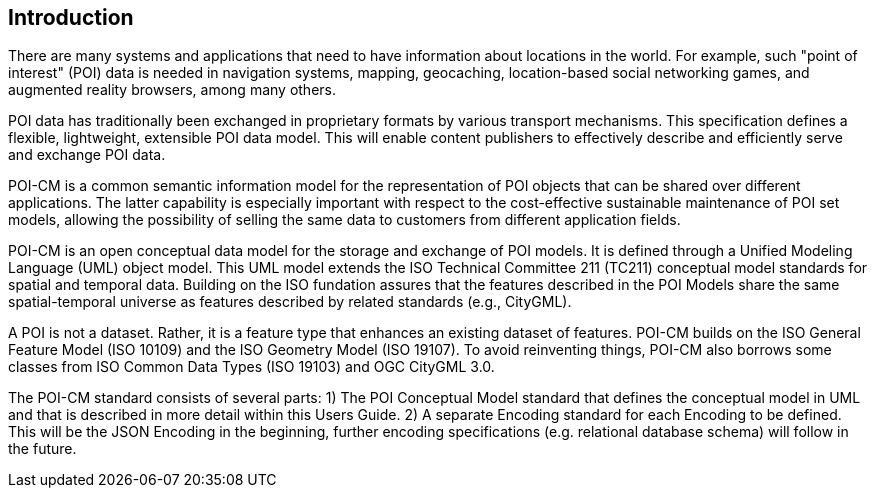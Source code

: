 [[ug_introduction_section]]
== Introduction

There are many systems and applications that need to have information about locations in the world. For example, such "point of interest" (POI) data is needed in navigation systems, mapping, geocaching, location-based social networking games, and augmented reality browsers, among many others.

POI data has traditionally been exchanged in proprietary formats by various transport mechanisms. This specification defines a flexible, lightweight, extensible POI data model. This will enable content publishers to effectively describe and efficiently serve and exchange POI data.

POI-CM is a common semantic information model for the representation of POI objects that can be shared over different applications. The latter capability is especially important with respect to the cost-effective sustainable maintenance of POI set models, allowing the possibility of selling the same data to customers from different application fields.

POI-CM is an open conceptual data model for the storage and exchange of POI models. It is defined through a Unified Modeling Language (UML) object model. This UML model extends the ISO Technical Committee 211 (TC211) conceptual model standards for spatial and temporal data. Building on the ISO fundation assures that the features described in the POI Models share the same spatial-temporal universe as features described by related standards (e.g., CityGML).

A POI is not a dataset. Rather, it is a feature type that enhances an existing dataset of features. POI-CM builds on the ISO General Feature Model (ISO 10109) and the ISO Geometry Model (ISO 19107). To avoid reinventing things, POI-CM also borrows some classes from ISO Common Data Types (ISO 19103) and OGC CityGML 3.0.

The POI-CM standard consists of several parts: 1) The POI Conceptual Model standard that defines the conceptual model in UML and that is described in more detail within this Users Guide. 2) A separate Encoding standard for each Encoding to be defined. This will be the JSON Encoding in the beginning, further encoding specifications (e.g. relational database schema) will follow in the future.
